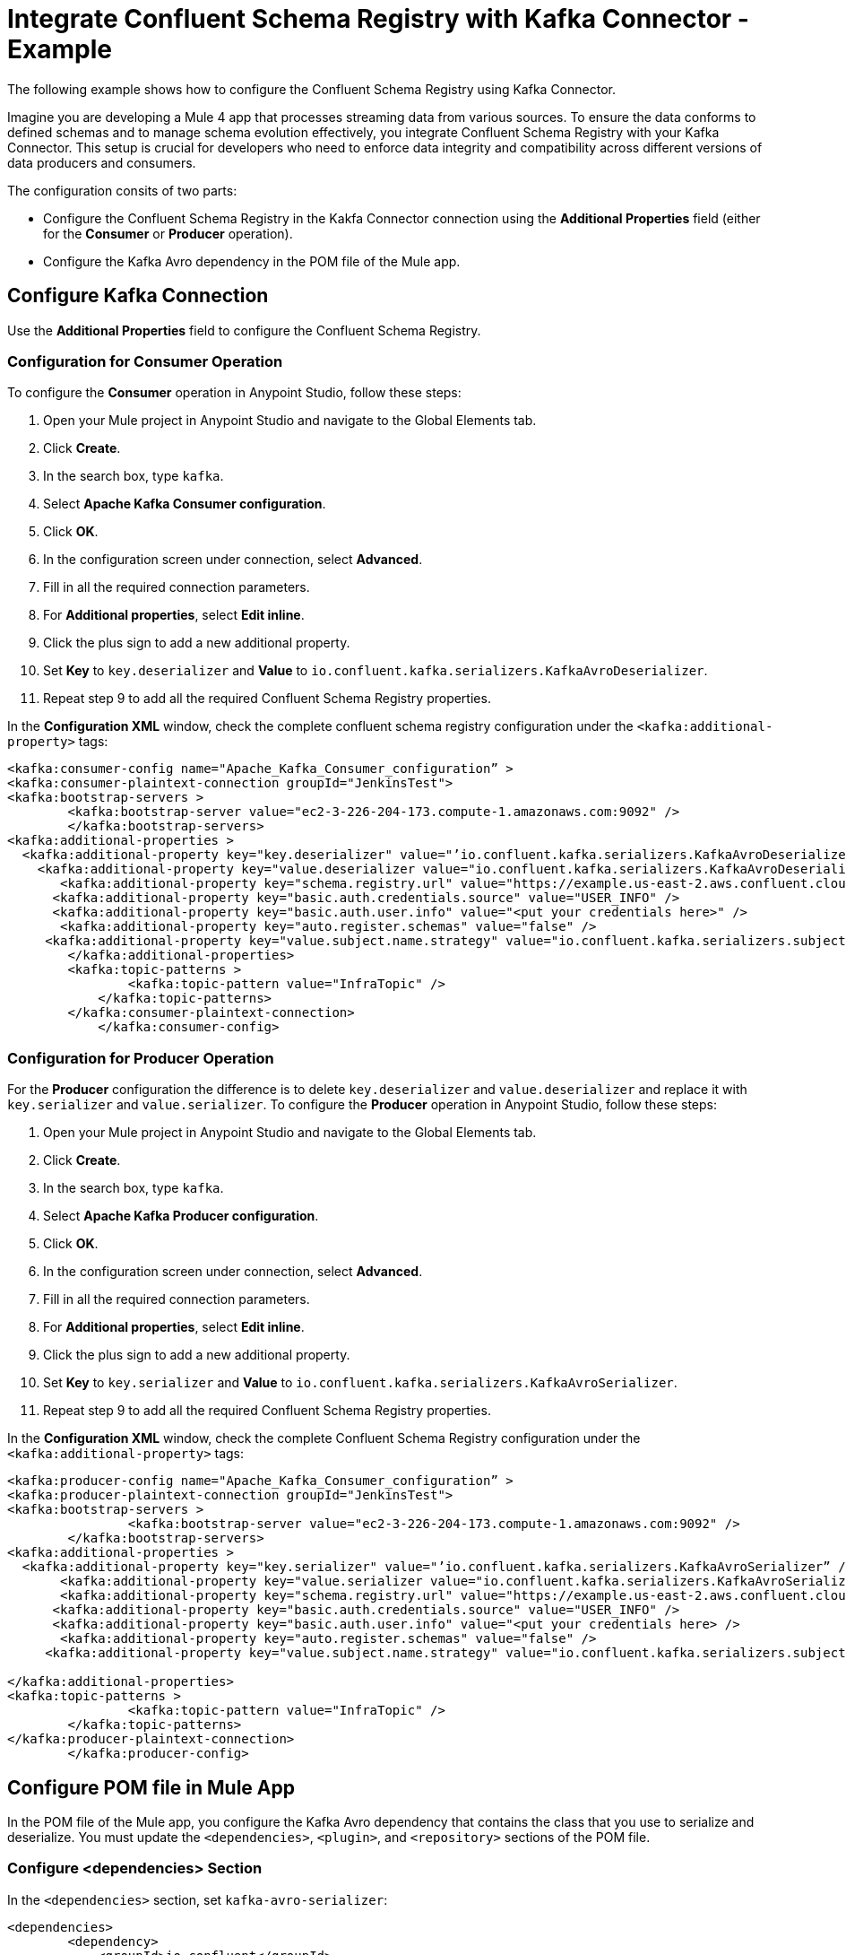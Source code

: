 = Integrate Confluent Schema Registry with Kafka Connector - Example 

The following example shows how to configure the Confluent Schema Registry using Kafka Connector. 

Imagine you are developing a Mule 4 app that processes streaming data from various sources. To ensure the data conforms to defined schemas and to manage schema evolution effectively, you integrate Confluent Schema Registry with your Kafka Connector. This setup is crucial for developers who need to enforce data integrity and compatibility across different versions of data producers and consumers.

The configuration consits of two parts:

* Configure the Confluent Schema Registry in the Kakfa Connector connection using the *Additional Properties* field  (either for the *Consumer* or *Producer* operation).
* Configure the Kafka Avro dependency in the POM file of the Mule app. 

== Configure Kafka Connection

Use the *Additional Properties* field to configure the Confluent Schema Registry.

=== Configuration for Consumer Operation

To configure the *Consumer* operation in Anypoint Studio, follow these steps:

. Open your Mule project in Anypoint Studio and navigate to the Global Elements tab.
. Click *Create*.
. In the search box, type `kafka`.
. Select *Apache Kafka Consumer configuration*.
. Click *OK*.
. In the configuration screen under connection, select *Advanced*.
. Fill in all the required connection parameters.
. For *Additional properties*, select *Edit inline*.
. Click the plus sign to add a new additional property.
. Set *Key* to `key.deserializer` and  *Value* to `io.confluent.kafka.serializers.KafkaAvroDeserializer`.
. Repeat step 9 to add all the required Confluent Schema Registry properties.

In the *Configuration XML* window, check the complete confluent schema registry configuration under the `<kafka:additional-property>` tags:

[source,xml,linenums]
----
<kafka:consumer-config name="Apache_Kafka_Consumer_configuration” >
<kafka:consumer-plaintext-connection groupId="JenkinsTest">
<kafka:bootstrap-servers >
	<kafka:bootstrap-server value="ec2-3-226-204-173.compute-1.amazonaws.com:9092" />
	</kafka:bootstrap-servers>
<kafka:additional-properties >
  <kafka:additional-property key="key.deserializer" value="’io.confluent.kafka.serializers.KafkaAvroDeserializer” />
    <kafka:additional-property key="value.deserializer value="io.confluent.kafka.serializers.KafkaAvroDeserializer" />
       <kafka:additional-property key="schema.registry.url" value="https://example.us-east-2.aws.confluent.cloud" />
      <kafka:additional-property key="basic.auth.credentials.source" value="USER_INFO" />
      <kafka:additional-property key="basic.auth.user.info" value="<put your credentials here>" />
       <kafka:additional-property key="auto.register.schemas" value="false" />
     <kafka:additional-property key="value.subject.name.strategy" value="io.confluent.kafka.serializers.subject.TopicNameStrategy" />	
        </kafka:additional-properties>
        <kafka:topic-patterns >
		<kafka:topic-pattern value="InfraTopic" />
	    </kafka:topic-patterns>
        </kafka:consumer-plaintext-connection>
	    </kafka:consumer-config>
----

=== Configuration for Producer Operation

For the *Producer* configuration the difference is to delete `key.deserializer` and `value.deserializer` and replace it with `key.serializer` and `value.serializer`. To configure the *Producer* operation in Anypoint Studio, follow these steps:

. Open your Mule project in Anypoint Studio and navigate to the Global Elements tab.
. Click *Create*.
. In the search box, type `kafka`.
. Select *Apache Kafka Producer configuration*.
. Click *OK*.
. In the configuration screen under connection, select *Advanced*.
. Fill in all the required connection parameters.
. For *Additional properties*, select *Edit inline*.
. Click the plus sign to add a new additional property.
. Set *Key* to `key.serializer` and  *Value* to `io.confluent.kafka.serializers.KafkaAvroSerializer`.
. Repeat step 9 to add all the required Confluent Schema Registry properties.

In the *Configuration XML* window, check the complete Confluent Schema Registry configuration under the `<kafka:additional-property>` tags:

[source,xml,linenums]
----
<kafka:producer-config name="Apache_Kafka_Consumer_configuration” >
<kafka:producer-plaintext-connection groupId="JenkinsTest">
<kafka:bootstrap-servers >
		<kafka:bootstrap-server value="ec2-3-226-204-173.compute-1.amazonaws.com:9092" />
	</kafka:bootstrap-servers>
<kafka:additional-properties >
  <kafka:additional-property key="key.serializer" value="’io.confluent.kafka.serializers.KafkaAvroSerializer” />
       <kafka:additional-property key="value.serializer value="io.confluent.kafka.serializers.KafkaAvroSerializer" />
       <kafka:additional-property key="schema.registry.url" value="https://example.us-east-2.aws.confluent.cloud" />
      <kafka:additional-property key="basic.auth.credentials.source" value="USER_INFO" />
      <kafka:additional-property key="basic.auth.user.info" value="<put your credentials here> />
       <kafka:additional-property key="auto.register.schemas" value="false" />
     <kafka:additional-property key="value.subject.name.strategy" value="io.confluent.kafka.serializers.subject.TopicNameStrategy" />
			
</kafka:additional-properties>
<kafka:topic-patterns >
		<kafka:topic-pattern value="InfraTopic" />
	</kafka:topic-patterns>
</kafka:producer-plaintext-connection>
	</kafka:producer-config>
----

== Configure POM file in Mule App

In the POM file of the Mule app, you configure the Kafka Avro dependency that contains the class that you use to serialize and deserialize. You must update the `<dependencies>`, `<plugin>`, and `<repository>` sections of the POM file.

=== Configure <dependencies> Section

In the `<dependencies>` section, set `kafka-avro-serializer`:

[source,xml,linenums]
----
<dependencies>	
        <dependency>
            <groupId>io.confluent</groupId>
            <artifactId>kafka-avro-serializer</artifactId>
            <version>7.4.0</version>
        </dependency>
</dependencies>	
----

=== Configure <plugin> Section

In the `<plugin>` section, set `kafka-avro-serializer` as a `<sharedLibrary>`:

[source,xml,linenums]
----
<plugin>
<groupId>org.mule.tools.maven</groupId>
	<artifactId>mule-maven-plugin</artifactId>
	<version>${mule.maven.plugin.version}</version>
	<extensions>true</extensions>
	<configuration>
		<sharedLibraries>
			<sharedLibrary>
				<groupId>io.confluent</groupId>
				<artifactId>kafka-avro-serializer</artifactId>
			</sharedLibrary>
		</sharedLibraries>
	<classifier>mule-application</classifier>
	</configuration>
</plugin>
----

Then, set the `avro-maven-plugin` plugin. This dependency from the org.apache.avro group is a plugin for Apache Maven that facilitates the handling of Avro schema files in Java projects. The plugin automatically generates Java classes from Avro schemas (.avsc), protocols (.avpr), and IDL files (.avdl). This simplifies development by eliminating the need to manually write Java classes that represent Avro schemas, ensuring that the Java code is always synchronized with the Avro schemas.

The `<sourceDirectory>` specifices the folder where the Avro schemas live, for example `<sourceDirectory>${project.basedir}/PATH_TO_SCHEMAS</sourceDirectory>`.

[source,xml,linenums]
----
<plugin>
<groupId>org.apache.avro</groupId>
	<artifactId>avro-maven-plugin</artifactId>
	<version>1.10.2</version>
	<executions>
		<execution>
			<phase>generate-sources</phase>
			<goals>
				<goal>schema</goal>
			</goals>
			<configuration>							
            <sourceDirectory>${project.basedir}/PATH_TO_SCHEMAS</sourceDirectory>
			</configuration>
		</execution>
	</executions>
</plugin>
----

== Configure <repository> Section

In the `<repository>` section, configure the repository of the dependency:

[source,xml,linenums]
----
<repository>
            <id>confluent</id>
            <url>https://packages.confluent.io/maven/</url>
 </repository>
----

== See Also

* xref:kafka-connector-examples.adoc[Kafka Connector Examples]
* https://help.mulesoft.com[MuleSoft Help Center]
